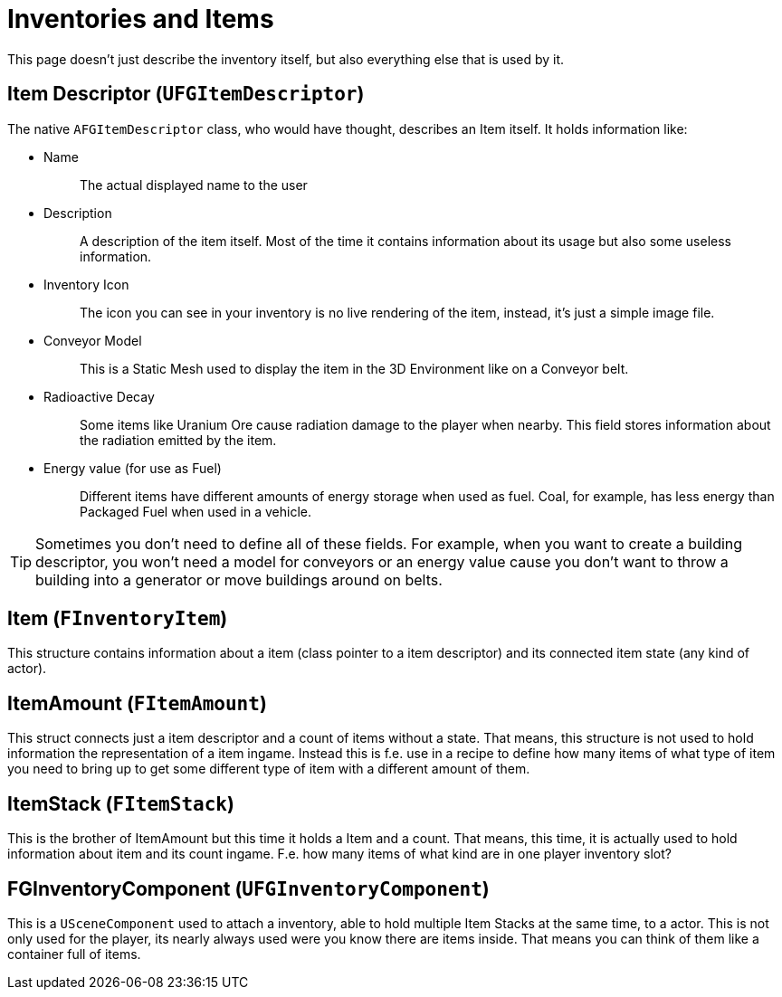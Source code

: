 = Inventories and Items

This page doesn't just describe the inventory itself,
but also everything else that is used by it.

== Item Descriptor [.title-ref]#(`UFGItemDescriptor`)#

The native `AFGItemDescriptor` class, who would have thought, describes
an Item itself. It holds information like:

* {blank}
Name::
  The actual displayed name to the user
* {blank}
+
Description::
  A description of the item itself. Most of the time it contains
  information about its usage but also some useless information.
* {blank}
+
Inventory Icon::
  The icon you can see in your inventory is no live rendering of the
  item, instead, it's just a simple image file.
* {blank}
+
Conveyor Model::
  This is a Static Mesh used to display the item in the 3D Environment
  like on a Conveyor belt.
* {blank}
+
Radioactive Decay::
  Some items like Uranium Ore cause radiation damage to the player when nearby. This field stores information about the radiation emitted by the item.
* {blank}
+
Energy value (for use as Fuel)::
  Different items have different amounts of energy storage when used as
  fuel. Coal, for example, has less energy than Packaged Fuel when used in a vehicle.

[TIP]
====
Sometimes you don't need to define all of these fields. For example, when you want to
create a building descriptor, you won't need a model for conveyors or an
energy value cause you don't want to throw a building into a generator or move buildings around on belts.
====

== Item [.title-ref]#(`FInventoryItem`)#

This structure contains information about a item (class pointer to a item descriptor) and its connected item state (any kind of actor).

== ItemAmount [.title-ref]#(`FItemAmount`)#

This struct connects just a item descriptor and a count of items without a state.
That means, this structure is not used to hold information the representation of a item ingame.
Instead this is f.e. use in a recipe to define how many items of what type of item you need to bring up to get some different type of item with a different amount of them.

== ItemStack [.title-ref]#(`FItemStack`)#

This is the brother of ItemAmount but this time it holds a Item and a count.
That means, this time, it is actually used to hold information about item and its count ingame.
F.e. how many items of what kind are in one player inventory slot?

== FGInventoryComponent [.title-ref]#(`UFGInventoryComponent`)#

This is a `USceneComponent` used to attach a inventory, able to hold multiple Item Stacks at the same time, to a actor. This is not only used for the player, its nearly always used were you know there are items inside.
That means you can think of them like a container full of items.